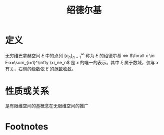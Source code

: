 #+title: 绍德尔基
#+roam_tags: 泛函分析
#+roam_alias: Schauder基

* 定义
无穷维巴拿赫空间 \(E\) 中的点列 \(\{e_n\}_{n=1}^{\infty} \) 称为 \(E\) 的绍德尔基
\(\iff\)  \(\forall x \in E:x=\sum_{i=1}^\infty \xi_ne_n\) 是 \(x\) 的唯一的表示。其中 \(\xi\) 属于数域，仅与 \(x\) 有关，右侧的级数依 \(E\) 的[[file:20201205122907-按范数收敛.org][范数收敛]]。
* 性质或关系
是有限维空间的[[file:20201021153438-基_维数_坐标.org][基]]概念在无限维空间的推广
* Footnotes
